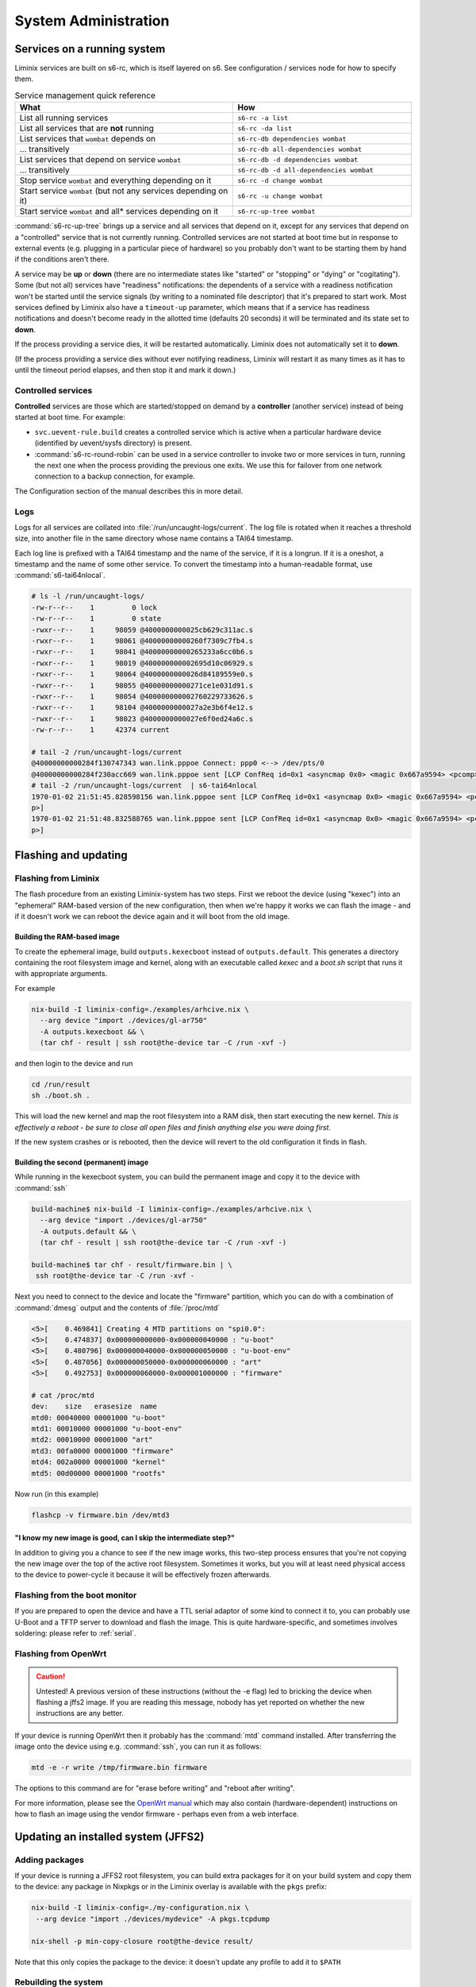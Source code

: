System Administration
#####################

Services on a running system
****************************

Liminix services are built on s6-rc, which is itself layered on s6.
See configuration / services node for how to specify them.



.. list-table:: Service management quick reference
   :widths: 55 45
   :header-rows: 1
   
   * - What
     - How
   * - List all running services
     - ``s6-rc -a list``
   * - List all services that are **not** running
     - ``s6-rc -da list``
   * - List services that ``wombat`` depends on
     - ``s6-rc-db dependencies wombat``
   * - ... transitively
     - ``s6-rc-db all-dependencies wombat``
   * - List services that depend on service ``wombat``
     - ``s6-rc-db -d dependencies wombat``
   * - ... transitively
     - ``s6-rc-db -d all-dependencies wombat``
   * - Stop service ``wombat`` and everything depending on it
     - ``s6-rc -d change wombat``
   * - Start service ``wombat`` (but not any services depending on it)
     - ``s6-rc -u change wombat``
   * - Start service ``wombat`` and all* services depending on it
     - ``s6-rc-up-tree wombat``

:command:`s6-rc-up-tree` brings up a service and all services that
depend on it, except for any services that depend on a "controlled"
service that is not currently running. Controlled services are not
started at boot time but in response to external events (e.g. plugging
in a particular piece of hardware) so you probably don't want to be
starting them by hand if the conditions aren't there.

A service may be **up** or **down** (there are no intermediate states
like "started" or "stopping" or "dying" or "cogitating"). Some (but
not all) services have "readiness" notifications: the dependents of a
service with a readiness notification won't be started until the
service signals (by writing to a nominated file descriptor) that it's
prepared to start work. Most services defined by Liminix also have a
``timeout-up`` parameter, which means that if a service has readiness
notifications and doesn't become ready in the allotted time (defaults
20 seconds) it will be terminated and its state set to **down**.

If the process providing a service dies, it will be restarted
automatically. Liminix does not automatically set it to **down**.

(If the process providing a service dies without ever notifying
readiness, Liminix will restart it as many times as it has to until the
timeout period elapses, and then stop it and mark it down.)

Controlled services
===================

**Controlled** services are those which are started/stopped on demand
by a **controller** (another service) instead of being started at boot
time.  For example:

* ``svc.uevent-rule.build`` creates a controlled service which is
  active when a particular hardware device (identified by uevent/sysfs
  directory) is present.

* :command:`s6-rc-round-robin` can be used in a service controller to
  invoke two or more services in turn, running the next one when the
  process providing the previous one exits. We use this for failover
  from one network connection to a backup connection, for example.

The Configuration section of the manual describes this in more detail.

Logs
====

Logs for all services are collated into :file:`/run/uncaught-logs/current`.
The log file is rotated when it reaches a threshold size, into another
file in the same directory whose name contains a TAI64 timestamp.

Each log line is prefixed with a TAI64 timestamp and the name of the
service, if it is a longrun. If it is a oneshot, a timestamp and the
name of some other service. To convert the timestamp into a
human-readable format, use :command:`s6-tai64nlocal`.

.. code-block:: console

  # ls -l /run/uncaught-logs/
  -rw-r--r--    1         0 lock
  -rw-r--r--    1         0 state
  -rwxr--r--    1     98059 @4000000000025cb629c311ac.s
  -rwxr--r--    1     98061 @40000000000260f7309c7fb4.s
  -rwxr--r--    1     98041 @40000000000265233a6cc0b6.s
  -rwxr--r--    1     98019 @400000000002695d10c06929.s
  -rwxr--r--    1     98064 @4000000000026d84189559e0.s
  -rwxr--r--    1     98055 @40000000000271ce1e031d91.s
  -rwxr--r--    1     98054 @400000000002760229733626.s
  -rwxr--r--    1     98104 @4000000000027a2e3b6f4e12.s
  -rwxr--r--    1     98023 @4000000000027e6f0ed24a6c.s
  -rw-r--r--    1     42374 current
  
  # tail -2 /run/uncaught-logs/current 
  @40000000000284f130747343 wan.link.pppoe Connect: ppp0 <--> /dev/pts/0
  @40000000000284f230acc669 wan.link.pppoe sent [LCP ConfReq id=0x1 <asyncmap 0x0> <magic 0x667a9594> <pcomp> <accomp>]
  # tail -2 /run/uncaught-logs/current  | s6-tai64nlocal 
  1970-01-02 21:51:45.828598156 wan.link.pppoe sent [LCP ConfReq id=0x1 <asyncmap 0x0> <magic 0x667a9594> <pcomp> <accom
  p>]
  1970-01-02 21:51:48.832588765 wan.link.pppoe sent [LCP ConfReq id=0x1 <asyncmap 0x0> <magic 0x667a9594> <pcomp> <accom
  p>]




Flashing and updating
*********************



Flashing from Liminix
=====================

The flash procedure from an existing Liminix-system has two steps.
First we reboot the device (using "kexec") into an "ephemeral"
RAM-based version of the new configuration, then when we're happy it
works we can flash the image - and if it doesn't work we can reboot
the device again and it will boot from the old image.


Building the RAM-based image
----------------------------

To create the ephemeral image, build ``outputs.kexecboot`` instead of
``outputs.default``.  This generates a directory containing the root
filesystem image and kernel, along with an executable called `kexec`
and a `boot.sh` script that runs it with appropriate arguments.

For example

.. code-block:: console

   nix-build -I liminix-config=./examples/arhcive.nix \
     --arg device "import ./devices/gl-ar750"
     -A outputs.kexecboot && \
     (tar chf - result | ssh root@the-device tar -C /run -xvf -)

and then login to the device and run

.. code-block:: console

   cd /run/result
   sh ./boot.sh .


This will load the new kernel and map the root filesystem into a RAM
disk, then start executing the new kernel. *This is effectively a
reboot - be sure to close all open files and finish anything else
you were doing first.*

If the new system crashes or is rebooted, then the device will revert
to the old configuration it finds in flash.


Building the second (permanent) image
-------------------------------------

While running in the kexecboot system, you can build the permanent
image and copy it to the device with :command:`ssh`

.. code-block:: console

   build-machine$ nix-build -I liminix-config=./examples/arhcive.nix \
     --arg device "import ./devices/gl-ar750"
     -A outputs.default && \
     (tar chf - result | ssh root@the-device tar -C /run -xvf -)

   build-machine$ tar chf - result/firmware.bin | \
    ssh root@the-device tar -C /run -xvf -

Next you need to connect to the device and locate the "firmware"
partition, which you can do with a combination of :command:`dmesg`
output and the contents of :file:`/proc/mtd`

.. code-block:: console

   <5>[    0.469841] Creating 4 MTD partitions on "spi0.0":
   <5>[    0.474837] 0x000000000000-0x000000040000 : "u-boot"
   <5>[    0.480796] 0x000000040000-0x000000050000 : "u-boot-env"
   <5>[    0.487056] 0x000000050000-0x000000060000 : "art"
   <5>[    0.492753] 0x000000060000-0x000001000000 : "firmware"

   # cat /proc/mtd
   dev:    size   erasesize  name
   mtd0: 00040000 00001000 "u-boot"
   mtd1: 00010000 00001000 "u-boot-env"
   mtd2: 00010000 00001000 "art"
   mtd3: 00fa0000 00001000 "firmware"
   mtd4: 002a0000 00001000 "kernel"
   mtd5: 00d00000 00001000 "rootfs"

Now run (in this example)

.. code-block:: console

   flashcp -v firmware.bin /dev/mtd3


"I know my new image is good, can I skip the intermediate step?"
----------------------------------------------------------------

In addition to giving you a chance to see if the new image works, this
two-step process ensures that you're not copying the new image over
the top of the active root filesystem. Sometimes it works, but you
will at least need physical access to the device to power-cycle it
because it will be effectively frozen afterwards.


Flashing from the boot monitor
==============================

If you are prepared to open the device and have a TTL serial adaptor
of some kind to connect it to, you can probably use U-Boot and a TFTP
server to download and flash the image.  This is quite
hardware-specific, and sometimes involves soldering: please refer
to :ref:`serial`.


Flashing from OpenWrt
=====================

.. CAUTION:: Untested! A previous version of these instructions
	     (without the -e flag) led to bricking the device
	     when flashing a jffs2 image. If you are reading
	     this message, nobody has yet reported on whether the
	     new instructions are any better.

If your device is running OpenWrt then it probably has the
:command:`mtd` command installed. After transferring the image onto the
device using e.g. :command:`ssh`,  you can run it as follows:

.. code-block:: console

   mtd -e -r write /tmp/firmware.bin firmware

The options to this command are for "erase before writing" and "reboot
after writing".

For more information, please see the `OpenWrt manual <https://openwrt.org/docs/guide-user/installation/sysupgrade.cli>`_ which may also contain (hardware-dependent) instructions on how to flash an image using the vendor firmware - perhaps even from a web interface.

Updating an installed system (JFFS2)
************************************


Adding packages
===============

If your device is running a JFFS2 root filesystem, you can build
extra packages for it on your build system and copy them to the
device: any package in Nixpkgs or in the Liminix overlay is available
with the ``pkgs`` prefix:

.. code-block:: console

    nix-build -I liminix-config=./my-configuration.nix \
     --arg device "import ./devices/mydevice" -A pkgs.tcpdump

    nix-shell -p min-copy-closure root@the-device result/

Note that this only copies the package to the device: it doesn't update
any profile to add it to ``$PATH``


.. _rebuilding the system:

Rebuilding the system
=====================

:command:`liminix-rebuild` is the Liminix analogue of :command:`nixos-rebuild`, although its operation is a bit different because it expects to run on a build machine and then copy to the host device. Run it with the same ``liminix-config`` and ``device`` parameters as you would run :command:`nix-build`, and it will build any new/changed packages and then copy them to the device using SSH. For example:

.. code-block:: console

     liminix-rebuild root@the-device  -I liminix-config=./examples/rotuer.nix --arg device "import ./devices/gl-ar750"

This will

* build anything that needs building
* copy new or changed packages to the device
* reboot the device

It doesn't delete old packages automatically: to do that run
:command:`min-collect-garbage`, which will delete any packages not in
the current system closure. Note that Liminix does not have the NixOS
concept of environments or generations, and there is no way back from
this except for building the previous configuration again.


Caveats
-------

* it needs there to be enough free space on the device for all the new
  packages in addition to all the packages already on it - which may be
  a problem if a lot of things have changed (e.g. a new version of
  nixpkgs).

* it cannot upgrade the kernel, only userland
